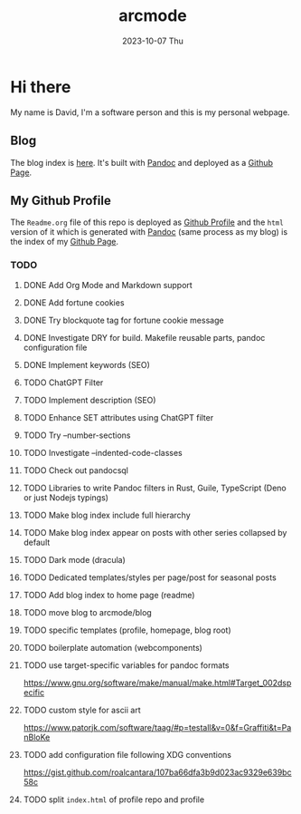 #+TITLE: arcmode
#+DATE: 2023-10-07 Thu

* Hi there
My name is David, I'm a software person and this is my personal webpage.

** Blog
The blog index is [[https://arcmode.github.io/dist/blog/index.html][here]]. It's built with [[https://pandoc.org/][Pandoc]] and deployed as a [[https://pages.github.com/][Github Page]].

** My Github Profile
The =Readme.org= file of this repo is deployed as [[https://docs.github.com/en/github/setting-up-and-managing-your-github-profile/about-your-profile][Github Profile]] and
the =html= version of it which is generated with [[https://pandoc.org/][Pandoc]] (same process as my blog) is the index
of my [[https://pages.github.com/][Github Page]].

*** TODO 
**** DONE Add Org Mode and Markdown support
**** DONE Add fortune cookies
**** DONE Try blockquote tag for fortune cookie message
**** DONE Investigate DRY for build. Makefile reusable parts, pandoc configuration file
**** DONE Implement keywords (SEO)
**** TODO ChatGPT Filter
**** TODO Implement description (SEO)
**** TODO Enhance SET attributes using ChatGPT filter
**** TODO Try --number-sections
**** TODO Investigate --indented-code-classes
**** TODO Check out pandocsql
**** TODO Libraries to write Pandoc filters in Rust, Guile, TypeScript (Deno or just Nodejs typings)
**** TODO Make blog index include full hierarchy
**** TODO Make blog index appear on posts with other series collapsed by default
**** TODO Dark mode (dracula)
**** TODO Dedicated templates/styles per page/post for seasonal posts
**** TODO Add blog index to home page (readme)
**** TODO move blog to arcmode/blog
**** TODO specific templates (profile, homepage, blog root)
**** TODO boilerplate automation (webcomponents)
**** TODO use target-specific variables for pandoc formats
     https://www.gnu.org/software/make/manual/make.html#Target_002dspecific
**** TODO custom style for ascii art
     https://www.patorjk.com/software/taag/#p=testall&v=0&f=Graffiti&t=PanBloKe
**** TODO add configuration file following XDG conventions
     https://gist.github.com/roalcantara/107ba66dfa3b9d023ac9329e639bc58c
**** TODO split =index.html= of profile repo and profile
